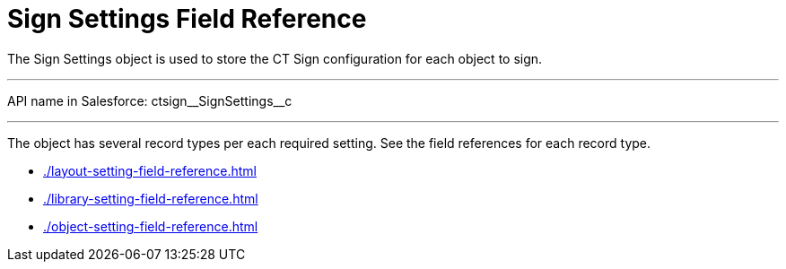 = Sign Settings Field Reference

The [.object]#Sign Settings# object is used to store the CT Sign configuration for each object to sign.

'''''

API name in Salesforce:
[.apiobject]#ctsign\__SignSettings__c#

'''''

The object has several record types per each required setting. See the field references for each record type.

* xref:./layout-setting-field-reference.adoc[]
* xref:./library-setting-field-reference.adoc[]
* xref:./object-setting-field-reference.adoc[]
